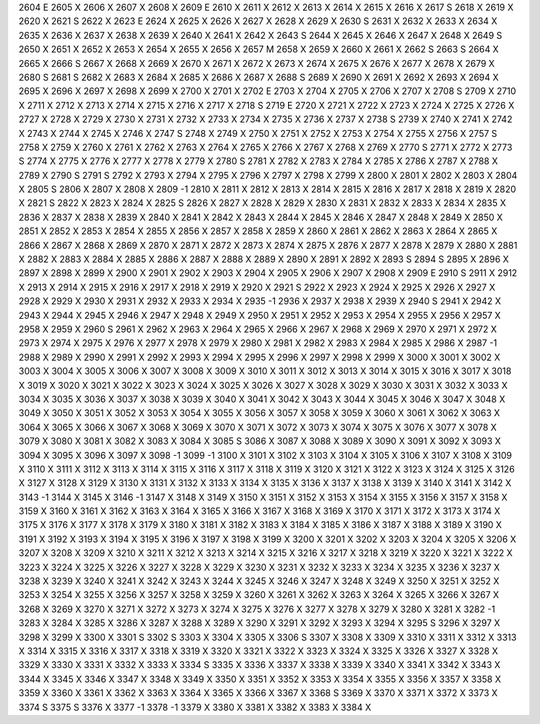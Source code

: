 2604	E
2605	X
2606	X
2607	X
2608	X
2609	E
2610	X
2611	X
2612	X
2613	X
2614	X
2615	X
2616	X
2617	S
2618	X
2619	X
2620	X
2621	S
2622	X
2623	E
2624	X
2625	X
2626	X
2627	X
2628	X
2629	X
2630	S
2631	X
2632	X
2633	X
2634	X
2635	X
2636	X
2637	X
2638	X
2639	X
2640	X
2641	X
2642	X
2643	S
2644	X
2645	X
2646	X
2647	X
2648	X
2649	S
2650	X
2651	X
2652	X
2653	X
2654	X
2655	X
2656	X
2657	M
2658	X
2659	X
2660	X
2661	X
2662	S
2663	S
2664	X
2665	X
2666	S
2667	X
2668	X
2669	X
2670	X
2671	X
2672	X
2673	X
2674	X
2675	X
2676	X
2677	X
2678	X
2679	X
2680	S
2681	S
2682	X
2683	X
2684	X
2685	X
2686	X
2687	X
2688	S
2689	X
2690	X
2691	X
2692	X
2693	X
2694	X
2695	X
2696	X
2697	X
2698	X
2699	X
2700	X
2701	X
2702	E
2703	X
2704	X
2705	X
2706	X
2707	X
2708	S
2709	X
2710	X
2711	X
2712	X
2713	X
2714	X
2715	X
2716	X
2717	X
2718	S
2719	E
2720	X
2721	X
2722	X
2723	X
2724	X
2725	X
2726	X
2727	X
2728	X
2729	X
2730	X
2731	X
2732	X
2733	X
2734	X
2735	X
2736	X
2737	X
2738	S
2739	X
2740	X
2741	X
2742	X
2743	X
2744	X
2745	X
2746	X
2747	S
2748	X
2749	X
2750	X
2751	X
2752	X
2753	X
2754	X
2755	X
2756	X
2757	S
2758	X
2759	X
2760	X
2761	X
2762	X
2763	X
2764	X
2765	X
2766	X
2767	X
2768	X
2769	X
2770	S
2771	X
2772	X
2773	S
2774	X
2775	X
2776	X
2777	X
2778	X
2779	X
2780	S
2781	X
2782	X
2783	X
2784	X
2785	X
2786	X
2787	X
2788	X
2789	X
2790	S
2791	S
2792	X
2793	X
2794	X
2795	X
2796	X
2797	X
2798	X
2799	X
2800	X
2801	X
2802	X
2803	X
2804	X
2805	S
2806	X
2807	X
2808	X
2809	-1
2810	X
2811	X
2812	X
2813	X
2814	X
2815	X
2816	X
2817	X
2818	X
2819	X
2820	X
2821	S
2822	X
2823	X
2824	X
2825	S
2826	X
2827	X
2828	X
2829	X
2830	X
2831	X
2832	X
2833	X
2834	X
2835	X
2836	X
2837	X
2838	X
2839	X
2840	X
2841	X
2842	X
2843	X
2844	X
2845	X
2846	X
2847	X
2848	X
2849	X
2850	X
2851	X
2852	X
2853	X
2854	X
2855	X
2856	X
2857	X
2858	X
2859	X
2860	X
2861	X
2862	X
2863	X
2864	X
2865	X
2866	X
2867	X
2868	X
2869	X
2870	X
2871	X
2872	X
2873	X
2874	X
2875	X
2876	X
2877	X
2878	X
2879	X
2880	X
2881	X
2882	X
2883	X
2884	X
2885	X
2886	X
2887	X
2888	X
2889	X
2890	X
2891	X
2892	X
2893	S
2894	S
2895	X
2896	X
2897	X
2898	X
2899	X
2900	X
2901	X
2902	X
2903	X
2904	X
2905	X
2906	X
2907	X
2908	X
2909	E
2910	S
2911	X
2912	X
2913	X
2914	X
2915	X
2916	X
2917	X
2918	X
2919	X
2920	X
2921	S
2922	X
2923	X
2924	X
2925	X
2926	X
2927	X
2928	X
2929	X
2930	X
2931	X
2932	X
2933	X
2934	X
2935	-1
2936	X
2937	X
2938	X
2939	X
2940	S
2941	X
2942	X
2943	X
2944	X
2945	X
2946	X
2947	X
2948	X
2949	X
2950	X
2951	X
2952	X
2953	X
2954	X
2955	X
2956	X
2957	X
2958	X
2959	X
2960	S
2961	X
2962	X
2963	X
2964	X
2965	X
2966	X
2967	X
2968	X
2969	X
2970	X
2971	X
2972	X
2973	X
2974	X
2975	X
2976	X
2977	X
2978	X
2979	X
2980	X
2981	X
2982	X
2983	X
2984	X
2985	X
2986	X
2987	-1
2988	X
2989	X
2990	X
2991	X
2992	X
2993	X
2994	X
2995	X
2996	X
2997	X
2998	X
2999	X
3000	X
3001	X
3002	X
3003	X
3004	X
3005	X
3006	X
3007	X
3008	X
3009	X
3010	X
3011	X
3012	X
3013	X
3014	X
3015	X
3016	X
3017	X
3018	X
3019	X
3020	X
3021	X
3022	X
3023	X
3024	X
3025	X
3026	X
3027	X
3028	X
3029	X
3030	X
3031	X
3032	X
3033	X
3034	X
3035	X
3036	X
3037	X
3038	X
3039	X
3040	X
3041	X
3042	X
3043	X
3044	X
3045	X
3046	X
3047	X
3048	X
3049	X
3050	X
3051	X
3052	X
3053	X
3054	X
3055	X
3056	X
3057	X
3058	X
3059	X
3060	X
3061	X
3062	X
3063	X
3064	X
3065	X
3066	X
3067	X
3068	X
3069	X
3070	X
3071	X
3072	X
3073	X
3074	X
3075	X
3076	X
3077	X
3078	X
3079	X
3080	X
3081	X
3082	X
3083	X
3084	X
3085	S
3086	X
3087	X
3088	X
3089	X
3090	X
3091	X
3092	X
3093	X
3094	X
3095	X
3096	X
3097	X
3098	-1
3099	-1
3100	X
3101	X
3102	X
3103	X
3104	X
3105	X
3106	X
3107	X
3108	X
3109	X
3110	X
3111	X
3112	X
3113	X
3114	X
3115	X
3116	X
3117	X
3118	X
3119	X
3120	X
3121	X
3122	X
3123	X
3124	X
3125	X
3126	X
3127	X
3128	X
3129	X
3130	X
3131	X
3132	X
3133	X
3134	X
3135	X
3136	X
3137	X
3138	X
3139	X
3140	X
3141	X
3142	X
3143	-1
3144	X
3145	X
3146	-1
3147	X
3148	X
3149	X
3150	X
3151	X
3152	X
3153	X
3154	X
3155	X
3156	X
3157	X
3158	X
3159	X
3160	X
3161	X
3162	X
3163	X
3164	X
3165	X
3166	X
3167	X
3168	X
3169	X
3170	X
3171	X
3172	X
3173	X
3174	X
3175	X
3176	X
3177	X
3178	X
3179	X
3180	X
3181	X
3182	X
3183	X
3184	X
3185	X
3186	X
3187	X
3188	X
3189	X
3190	X
3191	X
3192	X
3193	X
3194	X
3195	X
3196	X
3197	X
3198	X
3199	X
3200	X
3201	X
3202	X
3203	X
3204	X
3205	X
3206	X
3207	X
3208	X
3209	X
3210	X
3211	X
3212	X
3213	X
3214	X
3215	X
3216	X
3217	X
3218	X
3219	X
3220	X
3221	X
3222	X
3223	X
3224	X
3225	X
3226	X
3227	X
3228	X
3229	X
3230	X
3231	X
3232	X
3233	X
3234	X
3235	X
3236	X
3237	X
3238	X
3239	X
3240	X
3241	X
3242	X
3243	X
3244	X
3245	X
3246	X
3247	X
3248	X
3249	X
3250	X
3251	X
3252	X
3253	X
3254	X
3255	X
3256	X
3257	X
3258	X
3259	X
3260	X
3261	X
3262	X
3263	X
3264	X
3265	X
3266	X
3267	X
3268	X
3269	X
3270	X
3271	X
3272	X
3273	X
3274	X
3275	X
3276	X
3277	X
3278	X
3279	X
3280	X
3281	X
3282	-1
3283	X
3284	X
3285	X
3286	X
3287	X
3288	X
3289	X
3290	X
3291	X
3292	X
3293	X
3294	X
3295	S
3296	X
3297	X
3298	X
3299	X
3300	X
3301	S
3302	S
3303	X
3304	X
3305	X
3306	S
3307	X
3308	X
3309	X
3310	X
3311	X
3312	X
3313	X
3314	X
3315	X
3316	X
3317	X
3318	X
3319	X
3320	X
3321	X
3322	X
3323	X
3324	X
3325	X
3326	X
3327	X
3328	X
3329	X
3330	X
3331	X
3332	X
3333	X
3334	S
3335	X
3336	X
3337	X
3338	X
3339	X
3340	X
3341	X
3342	X
3343	X
3344	X
3345	X
3346	X
3347	X
3348	X
3349	X
3350	X
3351	X
3352	X
3353	X
3354	X
3355	X
3356	X
3357	X
3358	X
3359	X
3360	X
3361	X
3362	X
3363	X
3364	X
3365	X
3366	X
3367	X
3368	S
3369	X
3370	X
3371	X
3372	X
3373	X
3374	S
3375	S
3376	X
3377	-1
3378	-1
3379	X
3380	X
3381	X
3382	X
3383	X
3384	X
